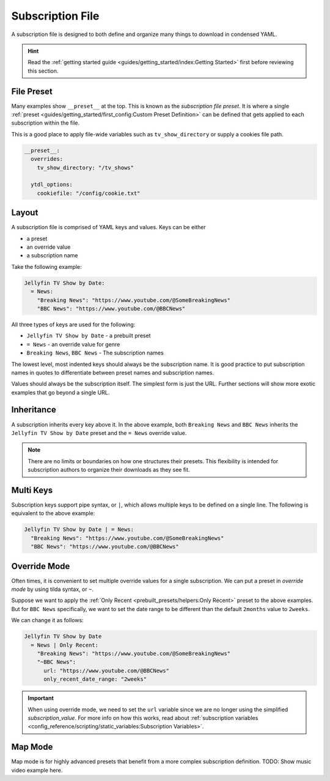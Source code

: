 ==================
Subscription File
==================

A subscription file is designed to both define and organize many things
to download in condensed YAML.

.. hint::

  Read the :ref:`getting started guide <guides/getting_started/index:Getting Started>`
  first before reviewing this section.

File Preset
-----------
Many examples show ``__preset__`` at the top. This is known as the *subscription file preset*.
It is where a single :ref:`preset <guides/getting_started/first_config:Custom Preset Definition>`
can be defined that gets applied to each subscription within the file.

This is a good place to apply file-wide variables such as ``tv_show_directory`` or
supply a cookies file path.

.. code-block:: yaml

  __preset__:
    overrides:
      tv_show_directory: "/tv_shows"

    ytdl_options:
      cookiefile: "/config/cookie.txt"


Layout
------
A subscription file is comprised of YAML keys and values. Keys can be either

- a preset
- an override value
- a subscription name

Take the following example:

.. code-block:: yaml

  Jellyfin TV Show by Date:
    = News:
      "Breaking News": "https://www.youtube.com/@SomeBreakingNews"
      "BBC News": "https://www.youtube.com/@BBCNews"

All three types of keys are used for the following:

- ``Jellyfin TV Show by Date`` - a prebuilt preset
- ``= News`` - an override value for genre
- ``Breaking News``, ``BBC News`` - The subscription names

The lowest level, most indented keys should always be the subscription name.
It is good practice to put subscription names in quotes to differentiate
between preset names and subscription names.

Values should always be the subscription itself. The simplest form is
just the URL. Further sections will show more exotic examples that go beyond
a single URL.


Inheritance
-----------
A subscription inherits every key above it. In the above example,
both ``Breaking News`` and ``BBC News`` inherits the ``Jellyfin TV Show by Date``
preset and the ``= News`` override value.

.. note::

  There are no limits or boundaries on how one structures
  their presets. This flexibility is intended for subscription authors
  to organize their downloads as they see fit.

Multi Keys
----------
Subscription keys support pipe syntax, or ``|``, which allows multiple
keys to be defined on a single line. The following is equivalent to the above
example:

.. code-block:: yaml

  Jellyfin TV Show by Date | = News:
    "Breaking News": "https://www.youtube.com/@SomeBreakingNews"
    "BBC News": "https://www.youtube.com/@BBCNews"

Override Mode
-------------
Often times, it is convenient to set multiple override values for
a single subscription. We can put a preset in *override mode* by
using tilda syntax, or ``~``.

Suppose we want to apply the :ref:`Only Recent <prebuilt_presets/helpers:Only Recent>`
preset to the above examples. But for ``BBC News`` specifically, we want to
set the date range to be different than the default ``2months`` value to
``2weeks``.

We can change it as follows:

.. code-block:: yaml

  Jellyfin TV Show by Date
    = News | Only Recent:
      "Breaking News": "https://www.youtube.com/@SomeBreakingNews"
      "~BBC News":
        url: "https://www.youtube.com/@BBCNews"
        only_recent_date_range: "2weeks"

.. important::

  When using override mode, we need to set the ``url``
  variable since we are no longer using the simplified
  *subscription_value*. For more info on how this works,
  read about :ref:`subscription variables <config_reference/scripting/static_variables:Subscription Variables>`.

Map Mode
--------
Map mode is for highly advanced presets that benefit
from a more complex subscription definition. TODO: Show music video
example here.
